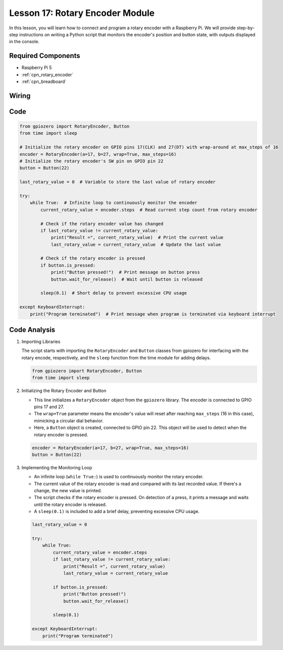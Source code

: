 .. _pi_lesson17_rotary_encoder:

Lesson 17: Rotary Encoder Module
==================================

In this lesson, you will learn how to connect and program a rotary encoder with a Raspberry Pi. We will provide step-by-step instructions on writing a Python script that monitors the encoder's position and button state, with outputs displayed in the console. 

Required Components
---------------------------

* Raspberry Pi 5
* :ref:`cpn_rotary_encoder`
* :ref:`cpn_breadboard`

Wiring
---------------------------

.. image:: img/Lesson_17_Rotary_encoder_Pi_bb.png
    :width: 100%

Code
---------------------------

.. code-block:: python

   from gpiozero import RotaryEncoder, Button  
   from time import sleep  

   # Initialize the rotary encoder on GPIO pins 17(CLK) and 27(DT) with wrap-around at max_steps of 16
   encoder = RotaryEncoder(a=17, b=27, wrap=True, max_steps=16)
   # Initialize the rotary encoder's SW pin on GPIO pin 22
   button = Button(22)

   last_rotary_value = 0  # Variable to store the last value of rotary encoder

   try:
       while True:  # Infinite loop to continuously monitor the encoder
           current_rotary_value = encoder.steps  # Read current step count from rotary encoder

           # Check if the rotary encoder value has changed
           if last_rotary_value != current_rotary_value:
               print("Result =", current_rotary_value)  # Print the current value
               last_rotary_value = current_rotary_value  # Update the last value

           # Check if the rotary encoder is pressed
           if button.is_pressed:
               print("Button pressed!")  # Print message on button press
               button.wait_for_release()  # Wait until button is released

           sleep(0.1)  # Short delay to prevent excessive CPU usage

   except KeyboardInterrupt:
       print("Program terminated")  # Print message when program is terminated via keyboard interrupt



Code Analysis
---------------------------

#. Importing Libraries
   
   The script starts with importing the ``RotaryEncoder`` and ``Button`` classes from gpiozero for interfacing with the rotary encode, respectively, and the ``sleep`` function from the time module for adding delays.

   .. code-block:: python

      from gpiozero import RotaryEncoder, Button  
      from time import sleep  

#. Initializing the Rotary Encoder and Button
   
   - This line initializes a ``RotaryEncoder`` object from the ``gpiozero`` library. The encoder is connected to GPIO pins 17 and 27. 
   - The ``wrap=True`` parameter means the encoder's value will reset after reaching ``max_steps`` (16 in this case), mimicking a circular dial behavior.
   - Here, a ``Button`` object is created, connected to GPIO pin 22. This object will be used to detect when the rotary encoder is pressed.

   .. code-block:: python

      encoder = RotaryEncoder(a=17, b=27, wrap=True, max_steps=16)
      button = Button(22)

#. Implementing the Monitoring Loop
   
   - An infinite loop (``while True:``) is used to continuously monitor the rotary encoder.
   - The current value of the rotary encoder is read and compared with its last recorded value. If there's a change, the new value is printed.
   - The script checks if the rotary encoder is pressed. On detection of a press, it prints a message and waits until the rotary encoder is released.
   - A ``sleep(0.1)`` is included to add a brief delay, preventing excessive CPU usage.

   .. raw:: html

      <br/>

   .. code-block:: python

      last_rotary_value = 0

      try:
          while True:
              current_rotary_value = encoder.steps
              if last_rotary_value != current_rotary_value:
                  print("Result =", current_rotary_value)
                  last_rotary_value = current_rotary_value

              if button.is_pressed:
                  print("Button pressed!")
                  button.wait_for_release()

              sleep(0.1)

      except KeyboardInterrupt:
          print("Program terminated")